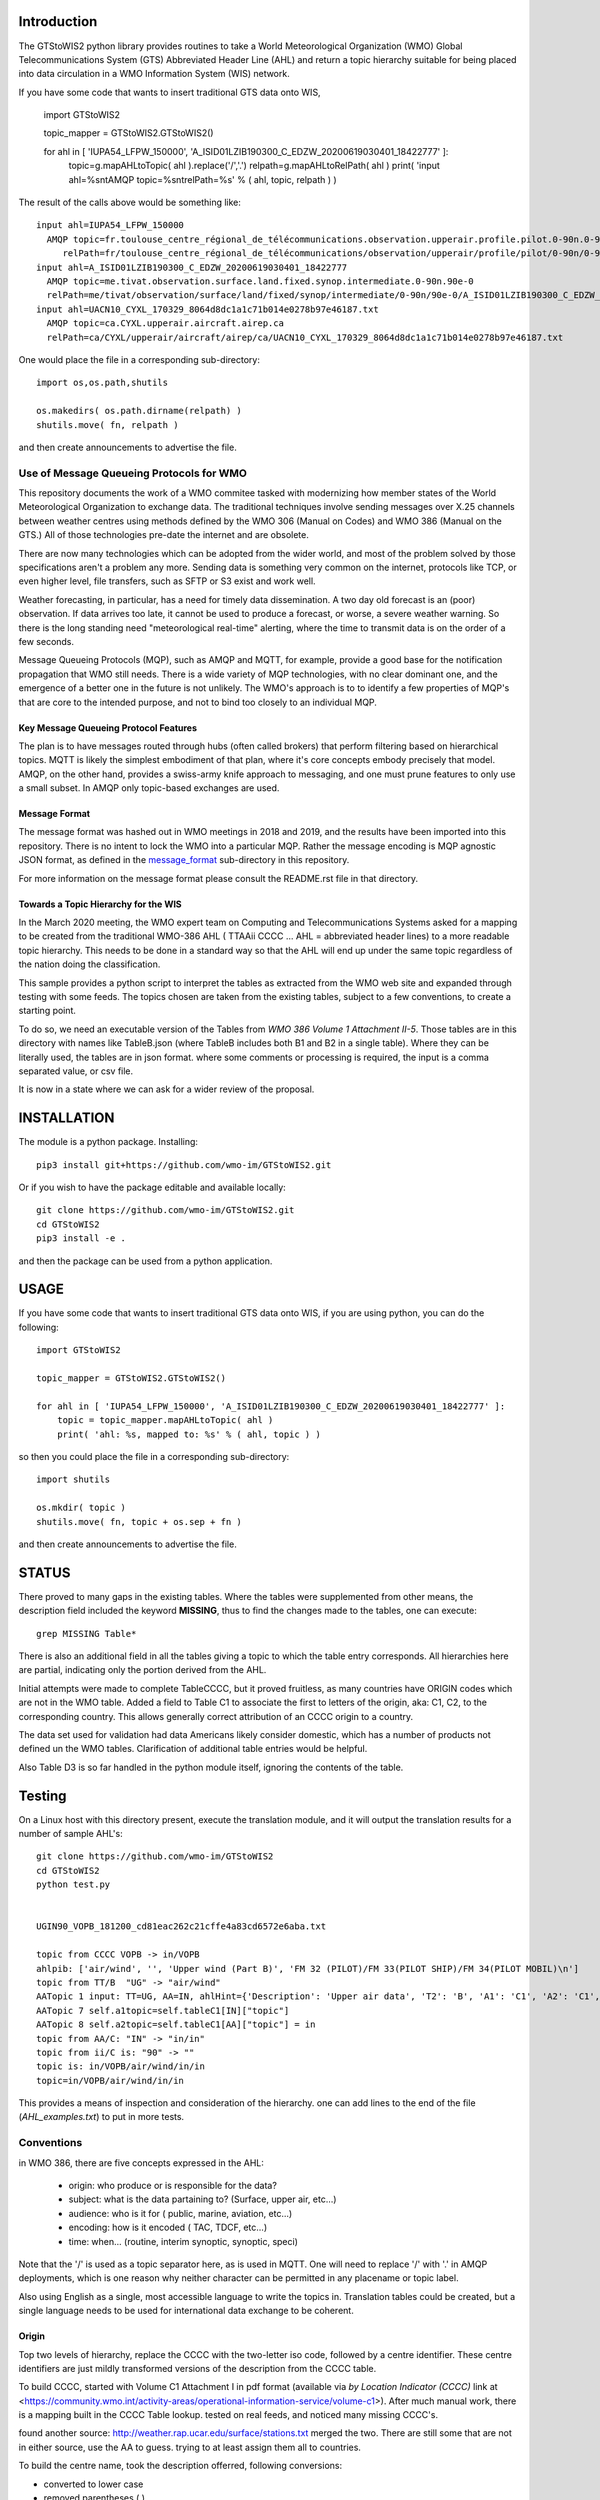 
Introduction
~~~~~~~~~~~~

The GTStoWIS2 python library provides routines to take a World Meteorological Organization (WMO)
Global Telecommunications System (GTS) Abbreviated Header Line (AHL) and return
a topic hierarchy suitable for being placed into data circulation in a WMO Information System (WIS)
network.

If you have some code that wants to insert traditional GTS data onto WIS,

   import GTStoWIS2

   topic_mapper = GTStoWIS2.GTStoWIS2()

   for ahl in [ 'IUPA54_LFPW_150000', 'A_ISID01LZIB190300_C_EDZW_20200619030401_18422777' ]:
        topic=g.mapAHLtoTopic( ahl ).replace('/','.')
        relpath=g.mapAHLtoRelPath( ahl )
        print( 'input ahl=%s\n\tAMQP topic=%s\n\trelPath=%s' % ( ahl, topic, relpath ) )


The result of the calls above would be something like::

  input ahl=IUPA54_LFPW_150000
    AMQP topic=fr.toulouse_centre_régional_de_télécommunications.observation.upperair.profile.pilot.0-90n.0-90w
       relPath=fr/toulouse_centre_régional_de_télécommunications/observation/upperair/profile/pilot/0-90n/0-90w/IUPA54_LFPW_150000.bufr
  input ahl=A_ISID01LZIB190300_C_EDZW_20200619030401_18422777
    AMQP topic=me.tivat.observation.surface.land.fixed.synop.intermediate.0-90n.90e-0
    relPath=me/tivat/observation/surface/land/fixed/synop/intermediate/0-90n/90e-0/A_ISID01LZIB190300_C_EDZW_20200619030401_18422777.bufr
  input ahl=UACN10_CYXL_170329_8064d8dc1a1c71b014e0278b97e46187.txt
    AMQP topic=ca.CYXL.upperair.aircraft.airep.ca
    relPath=ca/CYXL/upperair/aircraft/airep/ca/UACN10_CYXL_170329_8064d8dc1a1c71b014e0278b97e46187.txt

One would place the file in a corresponding sub-directory::

   import os,os.path,shutils

   os.makedirs( os.path.dirname(relpath) ) 
   shutils.move( fn, relpath )

and then create announcements to advertise the file.




Use of Message Queueing Protocols for WMO
=========================================

This repository documents the work of a WMO commitee tasked with modernizing
how member states of the World Meteorological Organization to exchange data. 
The traditional techniques involve sending messages over X.25 channels between
weather centres using methods defined by the WMO 306 (Manual on Codes) and WMO 386 
(Manual on the GTS.) All of those technologies pre-date the internet and are obsolete. 

There are now many technologies which can be adopted from the wider world, and
most of the problem solved by those specifications aren't a problem any more.
Sending data is something very common on the internet, protocols like TCP, or even
higher level, file transfers, such as SFTP or S3 exist and work well.

Weather forecasting, in particular, has a need for timely data dissemination.
A two day old forecast is an (poor) observation. If data arrives too late, it 
cannot be used to produce a forecast, or worse, a severe weather warning. 
So there is the long standing need "meteorological real-time" alerting, where 
the time to transmit data is on the order of a few seconds.

Message Queueing Protocols (MQP), such as AMQP and MQTT, for example, provide a
good base for the notification propagation that WMO still needs. There is a wide 
variety of MQP technologies, with no clear dominant one, and the emergence
of a better one in the future is not unlikely. The WMO's approach is to
to identify a few properties of MQP's that are core to the intended purpose, 
and not to bind too closely to an individual MQP.


Key Message Queueing Protocol Features
--------------------------------------

The plan is to have messages routed through hubs (often called brokers)
that perform filtering based on hierarchical topics. MQTT is likely the
simplest embodiment of that plan, where it's core concepts embody precisely that
model.  AMQP, on the other hand, provides a swiss-army knife approach to messaging,
and one must prune features to only use a small subset. In AMQP only topic-based 
exchanges are used.


Message Format
--------------

The message format was hashed out in WMO meetings in 2018 and 2019, and
the results have been imported into this repository.  There is no intent to 
lock the WMO into a particular MQP.  Rather the message encoding is MQP 
agnostic JSON format, as defined in the `message_format <message_format>`_ 
sub-directory in this repository.

For more information on the message format please consult the README.rst
file in that directory.


Towards a Topic Hierarchy for the WIS
-------------------------------------

In the March 2020 meeting, the WMO expert team on Computing and Telecommunications 
Systems asked for a mapping to be created from the traditional WMO-386 AHL (
TTAAii CCCC ... AHL = abbreviated header lines) to a more readable topic hierarchy. 
This needs to be done in a standard way so that the AHL will end up under the 
same topic regardless of the nation doing the classification. 

This sample provides a python script to interpret the tables 
as extracted from the WMO web site and expanded through testing with some
feeds. The topics chosen are taken from the existing tables, subject
to a few conventions, to create a starting point.

To do so, we need an executable version of the Tables from *WMO 386 Volume 1
Attachment II-5*.  Those tables are in this directory with names like TableB.json
(where TableB includes both B1 and B2 in a single table). Where they
can be literally used, the tables are in json format. where some comments or
processing is required, the input is a comma separated value, or csv file.

It is now in a state where we can ask for a wider review of the proposal.

INSTALLATION
~~~~~~~~~~~~

The module is a python package. 
Installing::

   pip3 install git+https://github.com/wmo-im/GTStoWIS2.git

Or if you wish to have the package editable and available locally::

   git clone https://github.com/wmo-im/GTStoWIS2.git
   cd GTStoWIS2
   pip3 install -e .

and then the package can be used from a python application.


USAGE
~~~~~

If you have some code that wants to insert traditional GTS data onto WIS,
if you are using python, you can do the following::

   import GTStoWIS2

   topic_mapper = GTStoWIS2.GTStoWIS2()

   for ahl in [ 'IUPA54_LFPW_150000', 'A_ISID01LZIB190300_C_EDZW_20200619030401_18422777' ]:
       topic = topic_mapper.mapAHLtoTopic( ahl )
       print( 'ahl: %s, mapped to: %s' % ( ahl, topic ) )

so then you could place the file in a corresponding sub-directory::

   import shutils

   os.mkdir( topic ) 
   shutils.move( fn, topic + os.sep + fn )

and then create announcements to advertise the file.


STATUS
~~~~~~

There proved to many gaps in the existing tables. Where the tables were
supplemented from other means, the description field included the keyword
**MISSING**, thus to find the changes made to the tables, one can execute::

   grep MISSING Table*

There is also an additional field in all the tables giving a topic to which
the table entry corresponds. All hierarchies here are partial, indicating
only the portion derived from the AHL. 

Initial attempts were made to complete TableCCCC, but it proved fruitless,
as many countries have ORIGIN codes which are not in the WMO table.
Added a field to Table C1 to associate the first to letters of the origin,
aka: C1, C2,  to the corresponding country. This allows generally correct
attribution of an CCCC origin to a country.

The data set used for validation had data Americans likely consider
domestic, which has a number of products not defined un the WMO tables.
Clarification of additional table entries would be helpful.

Also Table D3 is so far handled in the python module itself, ignoring
the contents of the table.


Testing
~~~~~~~

On a Linux host with this directory present, execute the translation module, and
it will output the translation results for a number of sample AHL's::

   git clone https://github.com/wmo-im/GTStoWIS2
   cd GTStoWIS2
   python test.py


   UGIN90_VOPB_181200_cd81eac262c21cffe4a83cd6572e6aba.txt

   topic from CCCC VOPB -> in/VOPB 
   ahlpib: ['air/wind', '', 'Upper wind (Part B)', 'FM 32 (PILOT)/FM 33(PILOT SHIP)/FM 34(PILOT MOBIL)\n']
   topic from TT/B  "UG" -> "air/wind" 
   AATopic 1 input: TT=UG, AA=IN, ahlHint={'Description': 'Upper air data', 'T2': 'B', 'A1': 'C1', 'A2': 'C1', 'ii': '**', 'priority': '2'}
   AATopic 7 self.a1topic=self.tableC1[IN]["topic"]
   AATopic 8 self.a2topic=self.tableC1[AA]["topic"] = in
   topic from AA/C: "IN" -> "in/in"
   topic from ii/C is: "90" -> "" 
   topic is: in/VOPB/air/wind/in/in 
   topic=in/VOPB/air/wind/in/in

This provides a means of inspection and consideration of the hierarchy.
one can add lines to the end of the file (*AHL_examples.txt*) to put in more tests. 




Conventions
===========

in WMO 386, there are five concepts expressed in the AHL:

 * origin: who produce or is responsible for the data?
 * subject: what is the data partaining to?  (Surface, upper air, etc...)
 * audience: who is it for ( public, marine, aviation, etc...)
 * encoding: how is it encoded ( TAC, TDCF, etc...)
 * time:  when... (routine, interim synoptic, synoptic, speci)

Note that the '/' is used as a topic separator here, as is used in MQTT.
One will need to replace '/' with '.' in AMQP deployments, which is one
reason why neither character can be permitted in any placename or
topic label.

Also using English as a single, most accessible language to write the topics
in. Translation tables could be created,  but a single language needs to be
used for international data exchange to be coherent.

Origin
------

Top two levels of hierarchy, replace the CCCC with the two-letter iso code, followed by a centre identifier.
These centre identifiers are just mildly transformed versions of the description from the CCCC table.

To build CCCC, started with Volume C1 Attachment I in pdf format (available via *by Location Indicator (CCCC)* link at <https://community.wmo.int/activity-areas/operational-information-service/volume-c1>).
After much manual work,  
there is a mapping built in the CCCC Table lookup.
tested on real feeds, and noticed many missing CCCC's.

found another source: http://weather.rap.ucar.edu/surface/stations.txt
merged the two. There are still some that are not in either source,
use the AA to guess. trying to at least assign them all to countries.

To build the centre name, took the description offerred, following conversions:
 
* converted to lower case
* removed parentheses ( )
* removed slashes /
* replaced spaces with underscore

left in some accented characters where present. Should we limit to 7-bit?
in order to restrict to Englishish names? Protocols support eight bit, 
but it will get very difficult to use in practice for people who do not
speak all world languages if full utf-8 is used with native language names.


Subject
-------

Aside from names, topics are intended to be single words, and as generic as possible.
below were the initial ideas:

*upper-air* replaced by *air/upper*  .

This change was reverted (so upper-air now appears in the topic hierarchy) following some feedback.  Further discussion welcome in ( https://github.com/wmo-im/GTStoWIS2/issues/2 )

Singular is used throughout, because otherwise everything would be plural,
and it leads to many occurrences of the word 's', with out any concomitant clarification.


Audience
--------

hmm..  SA's::

   observations/surface ?
   observations/surface/aerodrome  ?
   observations/aviation/ ?

aviation, marine, ...

Encoding
--------

The encoding should be expressed, as is universally done
in other domains, using file type suffixes.

file types::

        .txt for TAC
        .bufr for BUFR
        .crex for CREX
        .grib for grib

So the goal is that if there is information of similar content,
it should be in the same topic in the hierarchy, with the
file type suffix taking care of the encoding.

The topic tree should not mention encoding or format.
For example, T1=D,G,H all become "model".

In the module, the routine *mapAHLtoRelPath(ahl)* examines T1 and T2
and guesses at an appropriate type suffix if none is present.



Hierarchy
~~~~~~~~~

A topic hierarchy is, well hierarchical. That is, each following level should
specify or constrain the topic at the higher levels.  example::

   1 - UARA61_RUMG_161116_445a58ea753d18b066cf872b90c517e2.txt

   # debug output...
   input ahl=UARA61_RUMG_161116_445a58ea753d18b066cf872b90c517e2.txt
   T1=U, T2=A, A1=R, A2=A, ii=61, CCCC=RUMG
   topic from tableA: upperair
   subtopic_CCCC: ru/magadan
   subtopicT2: aircraft/airep
   subtopicA1: ru
   subtopicA2: 
   fulltopic is: ru/magadan/upperair/aircraft/airep/ru
   # end debug output...

   summary:   1 - UARA61_RUMG_161116_445a58ea753d18b066cf872b90c517e2.txt mapped to:
      AMQP sub-topic: ru.magadan.upperair.aircraft.airep.ru
             relPath: ru/magadan/upperair/aircraft/airep/ru/UARA61_RUMG_161116_445a58ea753d18b066cf872b90c517e2.txt

   % ls ru/magadan/upperair/aircraft/airep/ru/
   total 4
   -rw-rw-r-- 1 peter peter 76 Mar 16 07:17 UARA61_RUMG_161116_445a58ea753d18b066cf872b90c517e2.txt

In this case, we see *air* showing up twice. The first time, it comes from the TT to say that the type
of data being reported is from an aircraft. The second time it comes from the AAii and is about ...
Well I'm not sure what it is about. Does this make sense?

Sphere
~~~~~~

The hierarchy is especially evident in the dropping of hemi from hemispherical descriptions::

  sphere/north/west/east

* sphere --> topics that follow divide the sphere.
* sphere/north -> Northern Hemisphere.
* sphere/north/west -> 0-180 deg. west in northern hemisphere. (NW quarter sphere)
* sphere/north/west/east -> Eastern half (0-90 deg. west) of the NW quarter sphere.

This spherical notation was an initial proposal, which from feedback, evolved to use
numerical lat/long ranges, e.g. 0-90m/0-90w ::

  input ahl=IUPA54_LFPW_150000
    AMQP topic=fr.toulouse_centre_régional_de_télécommunications.observation.upperair.profile.pilot.0-90n.0-90w
    relPath=fr/toulouse_centre_régional_de_télécommunications/observation/upperair/profile/pilot/0-90n/0-90w/IUPA54_LFPW_150000.bufr



Results
=======

It may help to see where GTS products will land in the topic hierarchy.  There is a file AHL_examples.txt in this 
repository, which is interpreted by the tables and code in the repository as follows::
    
  fractal% python test.py | more

  summary:   1 - UARA61_RUMG_161116_445a58ea753d18b066cf872b90c517e2.txt mapped to:
   AMQP sub-topic: ru.magadan.upperair.aircraft.airep.ru
          relPath: ru/magadan/upperair/aircraft/airep/ru/UARA61_RUMG_161116_445a58ea753d18b066cf872b90c517e2.txt
  summary:   2 - SACN37 CWAO 090807 mapped to:
   AMQP sub-topic: ca.montreal_canadian_met_centre_que.surface.aviation.metar.ca
          relPath: ca/montreal_canadian_met_centre_que/surface/aviation/metar/ca/SACN37 CWAO 090807.txt

  .
  .
  . 

Shows WMO 386 AHL's and feeds them to the mapAHLtoTopic call in the GTStoWIS2 python module.
